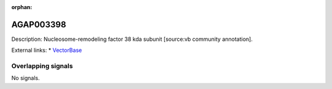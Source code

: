 :orphan:

AGAP003398
=============





Description: Nucleosome-remodeling factor 38 kda subunit [source:vb community annotation].

External links:
* `VectorBase <https://www.vectorbase.org/Anopheles_gambiae/Gene/Summary?g=AGAP003398>`_

Overlapping signals
-------------------



No signals.


